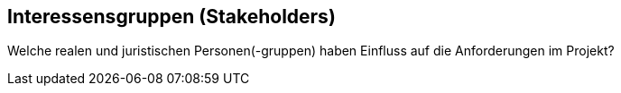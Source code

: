== Interessensgruppen (Stakeholders)

Welche realen und juristischen Personen(-gruppen) haben Einfluss auf die Anforderungen im Projekt?
